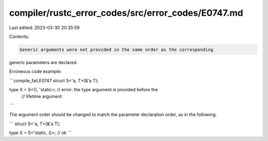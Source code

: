 compiler/rustc_error_codes/src/error_codes/E0747.md
===================================================

Last edited: 2023-03-30 20:35:59

Contents:

.. code-block:: md

    Generic arguments were not provided in the same order as the corresponding
generic parameters are declared.

Erroneous code example:

```compile_fail,E0747
struct S<'a, T>(&'a T);

type X = S<(), 'static>; // error: the type argument is provided before the
                         // lifetime argument
```

The argument order should be changed to match the parameter declaration
order, as in the following:

```
struct S<'a, T>(&'a T);

type X = S<'static, ()>; // ok
```


